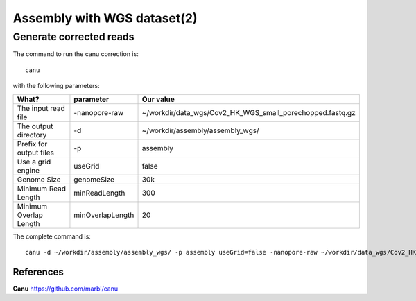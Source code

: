 
Assembly with WGS dataset(2)
==================

Generate corrected reads
------------------------


The command to run the canu correction is::

  canu
  
with the following parameters:

+----------------------------------------------+-------------------------+------------------------------------------------------------------+
| What?                                        | parameter               | Our value                                                        |
+==============================================+=========================+==================================================================+
| The input read file                          | -nanopore-raw           | ~/workdir/data_wgs/Cov2_HK_WGS_small_porechopped.fastq.gz        |
+----------------------------------------------+-------------------------+------------------------------------------------------------------+
| The output directory                         | -d                      | ~/workdir/assembly/assembly_wgs/                                 |
+----------------------------------------------+-------------------------+------------------------------------------------------------------+
| Prefix for output files                      | -p                      | assembly                                                         |
+----------------------------------------------+-------------------------+------------------------------------------------------------------+
| Use a grid engine                            | useGrid                 | false                                                            |
+----------------------------------------------+-------------------------+------------------------------------------------------------------+
| Genome Size                                  | genomeSize              | 30k                                                              |
+----------------------------------------------+-------------------------+------------------------------------------------------------------+
| Minimum Read Length                          | minReadLength           | 300                                                              |
+----------------------------------------------+-------------------------+------------------------------------------------------------------+
| Minimum Overlap Length                       | minOverlapLength        | 20                                                               |
+----------------------------------------------+-------------------------+------------------------------------------------------------------+


The complete command is::

  canu -d ~/workdir/assembly/assembly_wgs/ -p assembly useGrid=false -nanopore-raw ~/workdir/data_wgs/Cov2_HK_WGS_small_porechopped.fastq.gz genomeSize=30k minReadLength=300 minOverlapLength=20


References
^^^^^^^^^^

**Canu** https://github.com/marbl/canu

